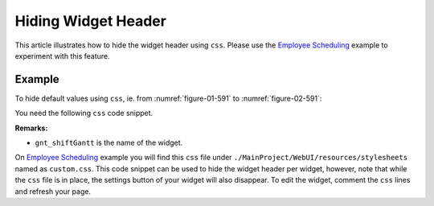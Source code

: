 Hiding Widget Header
=========================

.. meta::
   :description: how to hide widget header.
   :keywords:  header, widget, hide, css, custom

This article illustrates how to hide the widget header using ``css``. Please use the `Employee Scheduling <https://how-to.aimms.com/Articles/387/387-employee-scheduling.html>`_ example to experiment with this feature.

Example
--------

To hide default values using ``css``, ie. from :numref:`figure-01-591` to :numref:`figure-02-591`: 

.. grid:: 2

    .. grid-item-card::  

        .. _figure-01-591:

        .. figure:: images/before.png
            :align: center

            With no css code.


    .. grid-item-card::  

        .. _figure-02-591:

        .. figure:: images/after.png
            :align: center

            With css custom code.


You need the following ``css`` code snippet.

.. code-block:: text
    :linenos:

    .aimms-widget[data-widget\.uri="gnt_shiftGantt"] .awf-dock.top{
        display: none;
    }

**Remarks:**

* ``gnt_shiftGantt`` is the name of the widget. 

On `Employee Scheduling <https://how-to.aimms.com/Articles/387/387-employee-scheduling.html>`_ example you will find this ``css`` file under ``./MainProject/WebUI/resources/stylesheets`` named as ``custom.css``. 
This code snippet can be used to hide the widget header per widget, however, note that while the ``css`` file is in place, 
the settings button of your widget will also disappear. 
To edit the widget, comment the ``css`` lines and refresh your page. 


